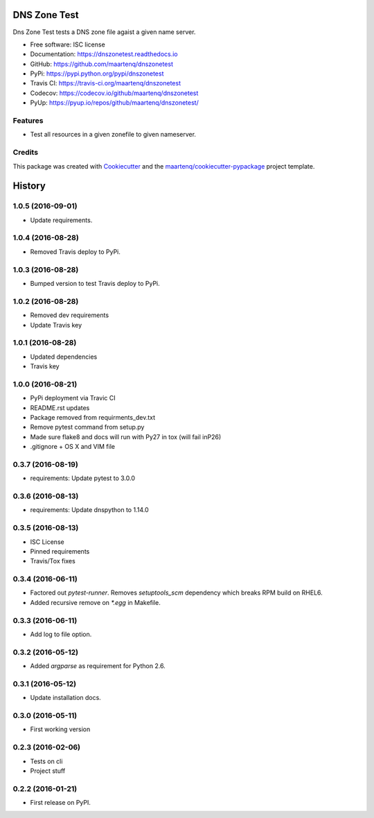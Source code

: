 =============
DNS Zone Test
=============

.. image:: https://img.shields.io/pypi/v/dnszonetest.svg
        :target: https://pypi.python.org/pypi/dnszonetest
        :alt: PyPi

.. image:: https://img.shields.io/travis/maartenq/dnszonetest.svg
        :target: https://travis-ci.org/maartenq/dnszonetest
        :alt: Travis CI

.. image:: https://codecov.io/gh/maartenq/dnszonetest /branch/master/graph/badge.svg
        :target: https://codecov.io/gh/maartenq/dnszonetest
        :alt: Coverage

.. image:: https://readthedocs.org/projects/dnszonetest/badge/?version=latest
        :target: https://dnszonetest.readthedocs.io/en/latest/?badge=latest
        :alt: Documentation Status

.. image:: https://pyup.io/repos/github/maartenq/dnszonetest/shield.svg
        :target: https://pyup.io/repos/github/maartenq/dnszonetest/
        :alt: Updates

.. image:: https://pyup.io/repos/github/maartenq/dnszonetest/python-3-shield.svg
        :target: https://pyup.io/repos/github/maartenq/dnszonetest/
        :alt: Python 3



Dns Zone Test tests a DNS zone file agaist a given name server.

* Free software: ISC license
* Documentation: https://dnszonetest.readthedocs.io
* GitHub: https://github.com/maartenq/dnszonetest
* PyPi: https://pypi.python.org/pypi/dnszonetest
* Travis CI: https://travis-ci.org/maartenq/dnszonetest
* Codecov: https://codecov.io/github/maartenq/dnszonetest
* PyUp: https://pyup.io/repos/github/maartenq/dnszonetest/


Features
--------

* Test all resources in a given zonefile to given nameserver.


Credits
---------

This package was created with Cookiecutter_ and the `maartenq/cookiecutter-pypackage`_ project template.

.. _Cookiecutter: https://github.com/audreyr/cookiecutter
.. _`maartenq/cookiecutter-pypackage`: https://github.com/maartenq/cookiecutter-pypackage



=======
History
=======

1.0.5 (2016-09-01)
------------------

* Update requirements.


1.0.4 (2016-08-28)
------------------

* Removed Travis deploy to PyPi.


1.0.3 (2016-08-28)
------------------

* Bumped version to test Travis deploy to PyPi.

1.0.2 (2016-08-28)
------------------

* Removed dev requirements
* Update Travis key


1.0.1 (2016-08-28)
------------------

* Updated dependencies
* Travis key


1.0.0 (2016-08-21)
------------------

* PyPi deployment via Travic CI
* README.rst updates
* Package removed from requirments_dev.txt
* Remove pytest command from setup.py
* Made sure flake8 and docs will run with Py27 in tox (will fail inP26)
* .gitignore + OS X and VIM file


0.3.7 (2016-08-19)
------------------

* requirements: Update pytest to 3.0.0


0.3.6 (2016-08-13)
------------------

* requirements: Update dnspython to 1.14.0


0.3.5 (2016-08-13)
------------------

* ISC License
* Pinned requirements
* Travis/Tox fixes


0.3.4 (2016-06-11)
------------------

* Factored out `pytest-runner`. Removes `setuptools_scm` dependency which
  breaks RPM build on RHEL6.
* Added recursive remove on `*.egg` in Makefile.


0.3.3 (2016-06-11)
------------------

* Add log to file option.


0.3.2 (2016-05-12)
------------------

* Added `argparse` as requirement for Python 2.6.


0.3.1 (2016-05-12)
------------------

* Update installation docs.


0.3.0 (2016-05-11)
------------------

* First working version


0.2.3 (2016-02-06)
------------------

* Tests on cli
* Project stuff

0.2.2 (2016-01-21)
------------------

* First release on PyPI.


